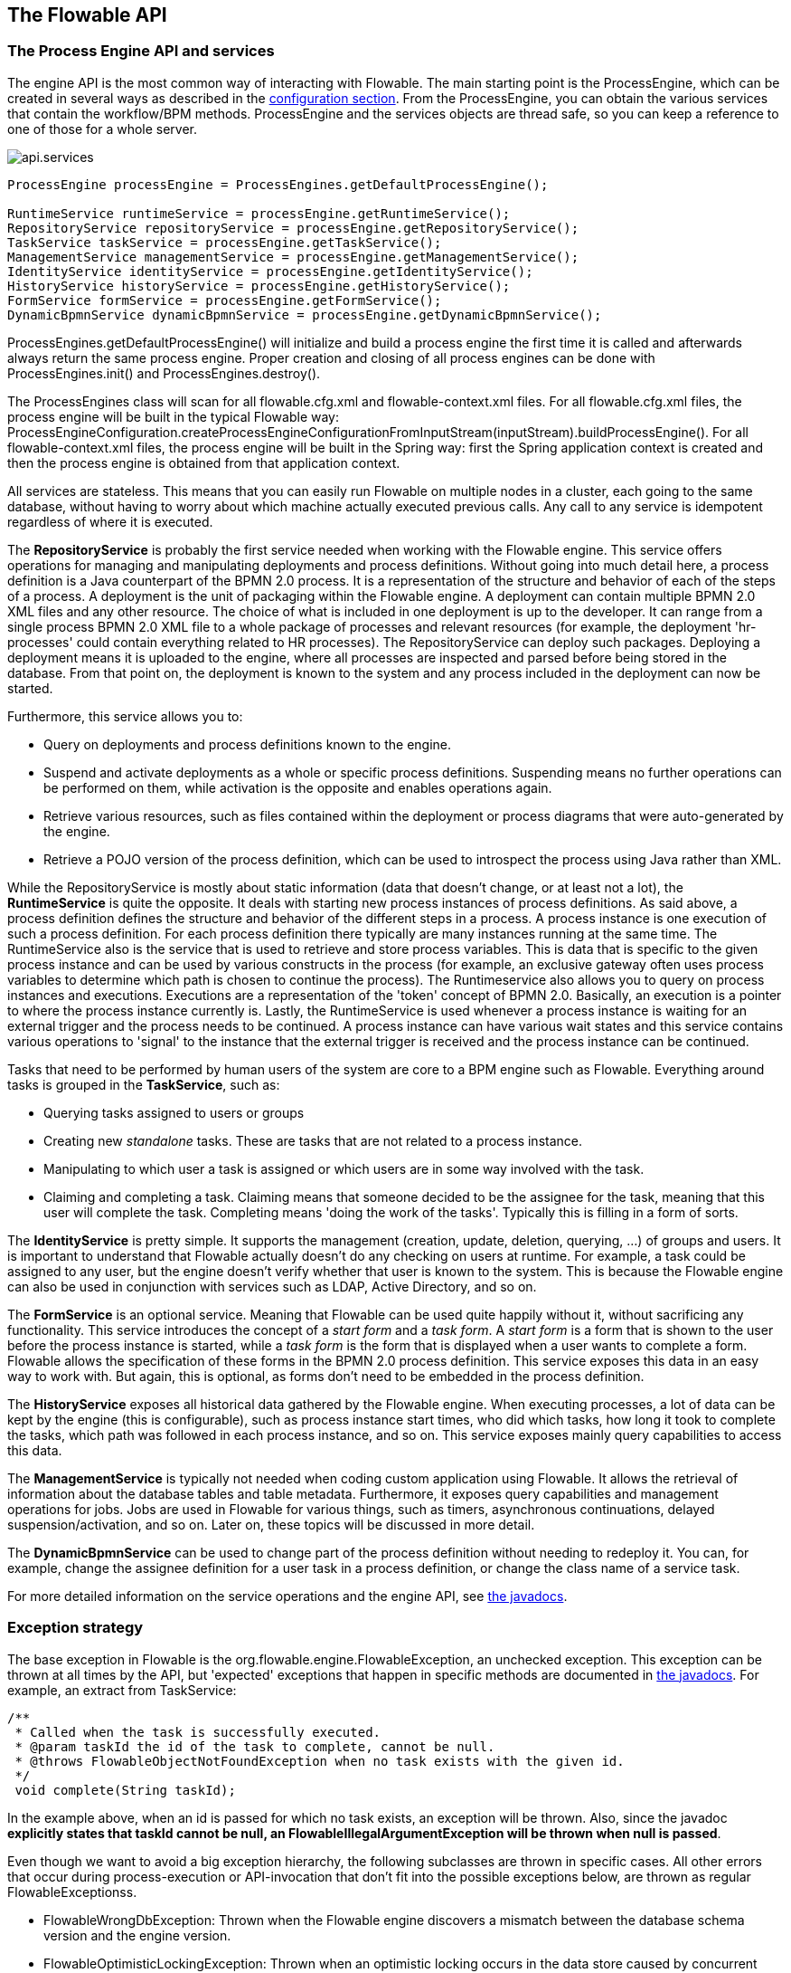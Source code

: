 [[chapterApi]]

== The Flowable API

[[apiEngine]]


=== The Process Engine API and services

The engine API is the most common way of interacting with Flowable. The main starting point is the +ProcessEngine+, which can be created in several ways as described in the  <<configuration,configuration section>>. From the ProcessEngine, you can obtain the various services that contain the workflow/BPM methods.  ProcessEngine and the services objects are thread safe, so you can keep a reference to one of those for a whole server.

image::images/api.services.png[align="center"]

[source,java,linenums]
----
ProcessEngine processEngine = ProcessEngines.getDefaultProcessEngine();

RuntimeService runtimeService = processEngine.getRuntimeService();
RepositoryService repositoryService = processEngine.getRepositoryService();
TaskService taskService = processEngine.getTaskService();
ManagementService managementService = processEngine.getManagementService();
IdentityService identityService = processEngine.getIdentityService();
HistoryService historyService = processEngine.getHistoryService();
FormService formService = processEngine.getFormService();
DynamicBpmnService dynamicBpmnService = processEngine.getDynamicBpmnService();
----

+ProcessEngines.getDefaultProcessEngine()+ will initialize and build a process engine the first time it is called and afterwards always return the same process engine. Proper creation and closing of all process engines can be done with +ProcessEngines.init()+  and +ProcessEngines.destroy()+.


The ProcessEngines class will scan for all +flowable.cfg.xml+ and +flowable-context.xml+ files. For all +flowable.cfg.xml+ files, the process engine will be built in the typical Flowable way: +ProcessEngineConfiguration.createProcessEngineConfigurationFromInputStream(inputStream).buildProcessEngine()+. For all +flowable-context.xml+ files, the process engine will be built in the Spring way: first the Spring application context is created and then the process engine is obtained from that application context.

All services are stateless. This means that you can easily run Flowable on multiple nodes in a cluster, each going to the same database, without having to worry about which machine actually executed previous calls. Any call to any service is idempotent regardless of where it is executed.

The *RepositoryService* is probably the first service needed when working with the Flowable engine. This service offers operations for managing and manipulating +deployments+ and +process definitions+. Without going into much detail here, a process definition is a Java counterpart of the BPMN 2.0 process. It is a representation of the structure and behavior of each of the steps of a process. A +deployment+ is the unit of packaging within the Flowable engine. A deployment can contain multiple BPMN 2.0 XML files and any other resource. The choice of what is included in one deployment is up to the developer. It can range from a single process BPMN 2.0 XML file to a whole package of processes and relevant resources (for example, the deployment 'hr-processes' could contain everything related to HR processes). The +RepositoryService+ can +deploy+ such packages. Deploying a deployment means it is uploaded to the engine, where all processes are inspected and parsed before being stored in the database. From that point on, the deployment is known to the system and any process included in the deployment can now be started.

Furthermore, this service allows you to:

* Query on deployments and process definitions known to the engine.
* Suspend and activate deployments as a whole or specific process definitions. Suspending means no further operations can be performed on them, while activation is the opposite and enables operations again.
* Retrieve various resources, such as files contained within the deployment or process diagrams that were auto-generated by the engine.
* Retrieve a POJO version of the process definition, which can be used to introspect the process using Java rather than XML.

While the +RepositoryService+ is mostly about static information (data that doesn't change, or at least not a lot), the *RuntimeService* is quite the opposite. It deals with starting new process instances of process definitions. As said above, a +process definition+ defines the structure and behavior of the different steps in a process. A process instance is one execution of such a process definition. For each process definition there typically are many instances running at the same time. The +RuntimeService+ also is the service that is used to retrieve and store +process variables+. This is data that is specific to the given process instance and can be used by various constructs in the process (for example, an exclusive gateway often uses process variables to determine which path is chosen to continue the process). The +Runtimeservice+ also allows you to query on process instances and executions. Executions are a representation of the +$$'token'$$+ concept of BPMN 2.0. Basically, an execution is a pointer to where the process instance currently is. Lastly, the +RuntimeService+ is used whenever a process instance is waiting for an external trigger and the process needs to be continued. A process instance can have various +wait states+ and this service contains various operations to 'signal' to the instance that the external trigger is received and the process instance can be continued.


Tasks that need to be performed by human users of the system are core to a BPM engine such as Flowable. Everything around tasks is grouped in the *TaskService*, such as:

* Querying tasks assigned to users or groups
* Creating new _standalone_ tasks. These are tasks that are not related to a process instance.
* Manipulating to which user a task is assigned or which users are in some way involved with the task.
* Claiming and completing a task. Claiming means that someone decided to be the assignee for the task, meaning that this user will complete the task. Completing means 'doing the work of the tasks'. Typically this is filling in a form of sorts.

The *IdentityService* is pretty simple. It supports the management (creation, update, deletion, querying, ...) of groups and users. It is important to understand that Flowable actually doesn't do any checking on users at runtime. For example, a task could be assigned to any user, but the engine doesn't verify whether that user is known to the system. This is because the Flowable engine can also be used in conjunction with services such as LDAP, Active Directory, and so on.

The *FormService* is an optional service. Meaning that Flowable can be used quite happily without it, without sacrificing any functionality. This service introduces the concept of a _start form_ and a _task form_. A _start form_ is a form that is shown to the user before the process instance is started, while a _task form_ is the form that is displayed when a user wants to complete a form. Flowable allows the specification of these forms in the BPMN 2.0 process definition. This service exposes this data in an easy way to work with. But again, this is optional, as forms don't need to be embedded in the process definition.

The *HistoryService* exposes all historical data gathered by the Flowable engine. When executing processes, a lot of data can be kept by the engine (this is configurable), such as process instance start times, who did which tasks, how long it took to complete the tasks, which path was followed in each process instance, and so on. This service exposes mainly query  capabilities to access this data.

The *ManagementService* is typically not needed when coding custom application using Flowable. It allows the retrieval of information about the database tables and table metadata. Furthermore, it exposes query capabilities and management operations for jobs. Jobs are used in Flowable for various things, such as timers, asynchronous continuations, delayed suspension/activation, and so on. Later on, these topics will be discussed in more detail.

The *DynamicBpmnService* can be used to change part of the process definition without needing to redeploy it. You can, for example, change the assignee definition for a user task in a process definition, or change the class name of a service task.

For more detailed information on the service operations and the engine API, see link:$$http://www.flowable.org/docs/javadocs/index.html$$[ the javadocs].


=== Exception strategy

The base exception in Flowable is the +org.flowable.engine.FlowableException+, an unchecked exception. This exception can be thrown at all times by the API, but 'expected' exceptions that happen in specific methods are documented in link:$$http://www.flowable.org/docs/javadocs/index.html$$[ the javadocs]. For example, an extract from ++TaskService++:

[source,java,linenums]
----
/**
 * Called when the task is successfully executed.
 * @param taskId the id of the task to complete, cannot be null.
 * @throws FlowableObjectNotFoundException when no task exists with the given id.
 */
 void complete(String taskId);
----

In the example above, when an id is passed for which no task exists, an exception will be thrown. Also, since the javadoc *explicitly states that taskId cannot be null, an +FlowableIllegalArgumentException+ will be thrown when +null+ is passed*.

Even though we want to avoid a big exception hierarchy, the following subclasses are thrown in specific cases. All other errors that occur during process-execution or API-invocation that don't fit into the possible exceptions below, are thrown as regular ++FlowableExceptions++s.

* ++FlowableWrongDbException++: Thrown when the Flowable engine discovers a mismatch between the database schema version and the engine version.
* ++FlowableOptimisticLockingException++: Thrown when an optimistic locking occurs in the data store caused by concurrent access of the same data entry.
* ++FlowableClassLoadingException++: Thrown when a class requested to load was not found or when an error occurred while loading it (e.g. JavaDelegates, TaskListeners, ...).
* ++FlowableObjectNotFoundException++: Thrown when an object that is requested or actioned does not exist.
* ++FlowableIllegalArgumentException++: An exception indicating that an illegal argument has been supplied in a Flowable API-call, an illegal value was configured in the engine's configuration or an illegal value has been supplied or an illegal value is used in a process-definition.
* ++FlowableTaskAlreadyClaimedException++: Thrown when a task is already claimed, when the +taskService.claim(...)+ is called.


[[queryAPI]]


=== Query API

There are two ways of querying data from the engine: the query API and native queries. The Query API allows you to program completely typesafe queries with a fluent API. You can add various conditions to your queries (all of which are applied together as a logical AND) and precisely one ordering. The following code shows an example:

[source,java,linenums]
----
List<Task> tasks = taskService.createTaskQuery()
    .taskAssignee("kermit")
    .processVariableValueEquals("orderId", "0815")
    .orderByDueDate().asc()
    .list();
----

Sometimes you need more powerful queries, for example, queries using an OR operator or restrictions you cannot express using the Query API. For these cases, we have native queries, which allow you to write your own SQL queries. The return type is defined by the Query object you use and the data is mapped into the correct objects (Task, ProcessInstance, Execution, ...). Since the query will be fired at the database you have to use table and column names as they are defined in the database; this requires some knowledge about the internal data structure and it is recommended to use native queries with care. The table names can be retrieved through the API to keep the dependency as small as possible.

[source,java,linenums]
----
List<Task> tasks = taskService.createNativeTaskQuery()
  .sql("SELECT count(*) FROM " + managementService.getTableName(Task.class) + 
      " T WHERE T.NAME_ = #{taskName}")
  .parameter("taskName", "gonzoTask")
  .list();

long count = taskService.createNativeTaskQuery()
  .sql("SELECT count(*) FROM " + managementService.getTableName(Task.class) + " T1, " + 
      managementService.getTableName(VariableInstanceEntity.class) + " V1 WHERE V1.TASK_ID_ = T1.ID_")
  .count();
----

[[apiVariables]]

=== Variables

Every process instance needs and uses data to execute the steps it's made up of. In Flowable, this data is called _variables_, which are stored in the database. Variables can be used in expressions (for example, to select the correct outgoing sequence flow in an exclusive gateway), in Java service tasks when calling external services (for example to provide the input or store the result of the service call), and so on.

A process instance can have variables (called _process variables_), but also _executions_ (which are specific pointers to where the process is active) and user tasks can have variables. A process instance can have any number of variables. Each variable is stored in a row in the _ACT_RU_VARIABLE_ database table.

All of the _startProcessInstanceXXX_ methods have an optional parameters to provide the variables when the process instance is created and started. For example, from the _RuntimeService_:

[source,java,linenums]
----
ProcessInstance startProcessInstanceByKey(String processDefinitionKey, Map<String, Object> variables);
----

Variables can be added during process execution. For example, (_RuntimeService_):

[source,java,linenums]
----
void setVariable(String executionId, String variableName, Object value);
void setVariableLocal(String executionId, String variableName, Object value);
void setVariables(String executionId, Map<String, ? extends Object> variables);
void setVariablesLocal(String executionId, Map<String, ? extends Object> variables);
----

Note that variables can be set _local_ for a given execution (remember, a process instance consists of a tree of executions). The variable will only be visible on that execution and not higher in the tree of executions. This can be useful if data shouldn't be propagated to the process instance level, or the variable has a new value for a certain path in the process instance (for example, when using parallel paths).

Variables can also be retrieved, as shown below. Note that similar methods exist on the _TaskService_. This means that tasks, like executions, can have local variables that are 'alive' just for the duration of the task.

[source,java,linenums]
----
Map<String, Object> getVariables(String executionId);
Map<String, Object> getVariablesLocal(String executionId);
Map<String, Object> getVariables(String executionId, Collection<String> variableNames);
Map<String, Object> getVariablesLocal(String executionId, Collection<String> variableNames);
Object getVariable(String executionId, String variableName);
<T> T getVariable(String executionId, String variableName, Class<T> variableClass);
----

Variables are often used in <<bpmnJavaServiceTask, Java delegates>>, <<apiExpressions, expressions>>, execution- or tasklisteners, scripts, and so on. In those constructs, the current _execution_ or _task_ object is available and it can be used for variable setting and/or retrieval. The simplest methods are these:

[source,java,linenums]
----
execution.getVariables();
execution.getVariables(Collection<String> variableNames);
execution.getVariable(String variableName);

execution.setVariables(Map<String, object> variables);
execution.setVariable(String variableName, Object value);
----

Note that a variant with _local_ is also available for all of the above.

For historical (and backwards-compatibility reasons), when doing any of the calls above, behind the scenes *all* variables will be fetched from the database. This means that if you have 10 variables, but only get one through _getVariable("myVariable")_, behind the scenes the other 9 will be fetched and cached. This is not necessarily bad, as subsequent calls will not hit the database again.  For example, when your process definition has three sequential service tasks (and thus one database transaction), using one call to fetch all variables in the first service task might be better then fetching the variables needed in each service task separately. Note that this applies *both* for getting and setting variables.

Of course, when using a lot of variables or simply when you want tight control on the database query and traffic, this is not appropriate. Additional methods have been introduced to give a tighter control on this, by adding in new methods that have an optional parameter that tells the engine whether or not to fetch and cache all variables:

[source,java,linenums]
----
Map<String, Object> getVariables(Collection<String> variableNames, boolean fetchAllVariables);
Object getVariable(String variableName, boolean fetchAllVariables);
void setVariable(String variableName, Object value, boolean fetchAllVariables);
----

When using _true_ for the parameter _fetchAllVariables_, the behavior will be exactly as described above: when getting or setting a variable, all other variables will be fetched and cached.

However, when using _false_ as value, a specific query will be used and no other variables will be fetched or cached. Only the value of the variable in question here will be cached for subsequent use.

[[apiTransientVariables]]

=== Transient variables

Transient variables are variables that behave like regular variables, but are not persisted. Typically, transient variables are used for advanced use cases.  When in doubt, use a regular process variable.

The following applies for transient variables:

* There is no history stored at all for transient variables.
* Like _regular_ variables, transient variables are put on the _highest parent_ when set. This means that when setting a variable on an execution, the transient variable is actually stored on the process instance execution. Like regular variables, a _local_ variant of the method exists if the variable is set on the specific execution or task.
* A transient variable can only be accessed before the next 'wait state' in the process definition. After that, they are gone. Here, the wait state means the point in the process instance where it is persisted to the data store. Note that an _async_ activity is also a 'wait state' in this definition!
* Transient variables can only be set by the _setTransientVariable(name, value)_, but transient variables are also returned when calling _getVariable(name)_ (a _getTransientVariable(name)_ also exists, that only checks the transient variables). The reason for this is to make the writing of expressions easy and existing logic using variables works for both types.
* A transient variable _shadows_ a persistent variable with the same name. This means that when both a persistent and transient variable is set on a process instance and _getVariable("someVariable")_ is called, the transient variable value will be returned.

You can set and get transient variables in most places where regular variables are exposed:

* On _DelegateExecution_ in _JavaDelegate_ implementations
* On _DelegateExecution_ in _ExecutionListener_ implementations and on _DelegateTask_ on _TaskListener_ implementations
* In script task via the _execution_ object
* When starting a process instance through the runtime service
* When completing a task
* When calling the _runtimeService.trigger_ method

The methods follow the naming convention of the regular process variables:

[source,java,linenums]
----
void setTransientVariable(String variableName, Object variableValue);
void setTransientVariableLocal(String variableName, Object variableValue);
void setTransientVariables(Map<String, Object> transientVariables);
void setTransientVariablesLocal(Map<String, Object> transientVariables);

Object getTransientVariable(String variableName);
Object getTransientVariableLocal(String variableName);

Map<String, Object> getTransientVariables();
Map<String, Object> getTransientVariablesLocal();

void removeTransientVariable(String variableName);
void removeTransientVariableLocal(String variableName);
----

The following BPMN diagram shows a typical example:

image::images/api.transient.variable.example.png[align="center"]

Let's assume the 'Fetch Data' service task calls some remote service (for example, using REST). Let's also assume some configuration parameters are needed and need to be provided when starting the process instance. Also, these configuration parameters are not important for historical audit purposes, so we pass them as transient variables:

[source,java,linenums]
----
ProcessInstance processInstance = runtimeService.createProcessInstanceBuilder()
       .processDefinitionKey("someKey")
       .transientVariable("configParam01", "A")
       .transientVariable("configParam02", "B")
       .transientVariable("configParam03", "C")
       .start();
----

Note that the transient variables will be available until the user task is reached and persisted to the database. For example, in the 'Additional Work' user task they are no longer available. Also note that if 'Fetch Data' had been asynchronous, they wouldn't be available after that step either.

The 'Fetch Data' (simplified) could be something like:

[source,java,linenums]
----
public static class FetchDataServiceTask implements JavaDelegate {
  public void execute(DelegateExecution execution) {
    String configParam01 = (String) execution.getVariable(configParam01);
    // ...

    RestResponse restResponse = executeRestCall();
    execution.setTransientVariable("response", restResponse.getBody());
    execution.setTransientVariable("status", restResponse.getStatus());
  }
}
----

The 'Process Data' would get the response transient variable, parse it and store the relevant data in real process variables as we need them later.

The condition on the sequence flow leaving the exclusive gateway are oblivious to whether persistent or transient variables are used (in this case, the _status_ transient variable):

[source,xml,linenums]
----
<conditionExpression xsi:type="tFormalExpression">${status == 200}</conditionExpression>
----

[[apiExpressions]]


=== Expressions

Flowable uses UEL for expression-resolving. UEL stands for _Unified Expression Language_ and is part of the EE6 specification (see link:$$http://docs.oracle.com/javaee/6/tutorial/doc/gjddd.html$$[ the EE6 specification] for detailed information).

Expressions can be used in, for example, <<bpmnJavaServiceTaskXML,Java Service tasks>>, <<executionListeners,Execution Listeners>>, <<taskListeners,Task Listeners>> and <<conditionalSequenceFlowXml,Conditional sequence flows>>. Although there are two types of expressions, value-expression and method-expression, Flowable abstracts this so they can both be used where an +expression+ is expected.

* *Value expression*: resolves to a value. By default, all process variables are available to use. Also, all spring-beans (if using Spring) are available to use in expressions. Some examples:

----
${myVar}
${myBean.myProperty}
----


* *Method expression*: invokes a method with or without parameters. *When invoking a method without parameters, be sure to add empty parentheses after the method-name (as this distinguishes the expression from a value expression).* The passed parameters can be literal values or expressions that are resolved themselves. Examples:

----
${printer.print()}
${myBean.addNewOrder('orderName')}
${myBean.doSomething(myVar, execution)}
----

Note that these expressions support resolving primitives (including comparing them), beans, lists, arrays and maps.

On top of all process variables, there are a few default objects available that can be used in expressions:

* ++execution++: The +DelegateExecution+ holds additional information about the ongoing execution.
* ++task++: The +DelegateTask+ holds additional information about the current Task. *Note: Only works in expressions evaluated from task listeners.*
* ++authenticatedUserId++: The id of the user that is currently authenticated. If no user is authenticated, the variable is not available.

For more concrete usage and examples, check out <<springExpressions,Expressions in Spring>>, <<bpmnJavaServiceTaskXML,Java Service tasks>>, <<executionListeners,Execution Listeners>>,  <<taskListeners,Task Listeners>> or <<conditionalSequenceFlowXml,Conditional sequence flows>>.


[[expressionsFunctions]]

=== Expression functions

[Experimental] Expression functions have been added in version 6.4.0.

To make working with process variables easier, a set of out-of-the-box functions is available, under the _variables_ namespace.

* *variables:get(varName)*: Retrieves the value of a variable. The main difference with writing the variable name directly in the expression is that using this function won't throw an exception when the variable doesn't exist. For example _${myVariable == "hello"}_ would throw an exception if _myVariable_ doesn't exist, but _${var:get(myVariable) == 'hello'}_ will just work.
* *variables:getOrDefault(varName, defaultValue)*: similar to _get_, but with the option of providing a default value which is returned when the variable isn't set or the value is _null_.
* *variables:exists(varName)*: Returns _true_ if the variable has a non-null value.
* *variables:isEmpty(varName)* (alias _:empty_) : Checks if the variable value is not empty. Depending on the variable type, the behavior is the following:
** For String variables, the variable is deemed empty if it's the empty string. 
** For +java.util.Collection+ variables, _true_ is returned if the collection has no elements.
** For +ArrayNode+ variables, _true_ is returned if there are no elements
** In case the variable is _null_, _true_ is always returned  
* *variables:isNotEmpty(varName)* (alias _:notEmpty_) : the reverse operation of _isEmpty_.
* *variables:equals(varName, value)* (alias _:eq_) : checks if a variable is equal to a given value. This is a shorthand function for an expression that would otherwise be written as _${execution.getVariable("varName") != null && execution.getVariable("varName") == value}_.
** If the variable value is null, false is returned (unless compared to null).
* *variables:notEquals(varName, value)* (alias _:ne_) : the reverse comparison of _equals_.
* *variables:contains(varName, value1, value2, ...)*: checks if *all* values provided are contained within a variable. Depending on the variable type, the behavior is the following:
** For String variables, the passed values are used as substrings that need to be part of the variable
** For +java.util.Collection+ variables, all the passed values need to be an element of the collection (regular _contains_ semantics).
** For +ArrayNode+ variables: supports checking if the arraynode contains a JsonNode for the types that are supported as variable type
** When the variable value is null, false is returned in all cases. When the variable value is not null, and the instance type is not one of the types above, false will be returned.
* *variables:containsAny(varName, value1, value2, ...)* : similar to the _contains_ function, but _true_ will be returned if *any* (and not all) the passed values is contained in the variable.
* Comparator functions:
** *variables:lowerThan(varName, value)* (alias _:lessThan_ or  _:lt_) : shorthand for _${execution.getVariable("varName") != null && execution.getVariable("varName") < value}_
** *variables:lowerThanOrEquals(varName, value)* (alias _:lessThanOrEquals_ or _:lte_) : similar, but now for _< =_
** *variables:greaterThan(varName, value)* (alias _:gt_) : similar, but now for _>_
** *variables:greaterThanOrEquals(varName, value)* (alias _:gte_) : similar, but now for _> =_

The _variables_ namespace is aliased to _vars_ or _var_. So _variables:get(varName)_ is equivalent to writing _vars:get(varName)_ or _var:get(varName)_. Note that it's not needed to put quotes around the variable name: _var:get(varName)_ is equivalent to _var:get(\'varName')_ or _var:get("varName")_.
 
Also note that in none of the functions above the _execution_ needs to be passed into the function (as would be needed when not using a function). The engine will inject the appropriate variable scope when invoking the function. This also means that these functions can be used in exactly the same way when writing expression in CMMN case definitions.

Additionally, it's possible to register custom functions that can be used in expressions. See the +org.flowable.common.engine.api.delegate.FlowableFunctionDelegate+ interface for more information.



[[apiUnitTesting]]


=== Unit testing

Business processes are an integral part of software projects and they should be tested in the same way normal application logic is tested: with unit tests. Since Flowable is an embeddable Java engine, writing unit tests for business processes is as simple as writing regular unit tests.

Flowable supports JUnit versions 3, 4 and 5 styles of unit testing.

In the JUnit 5 style one needs to use the +org.flowable.engine.test.FlowableTest+ annotation or register the +org.flowable.engine.test.FlowableExtension+ manually.
The +FlowableTest+ annotation is just a meta annotation and the does the registration of the +FlowableExtension+ (i.e. it does +@ExtendWith(FlowableExtension.class)+).
This will make the ProcessEngine and the services available as parameters into the test and lifecycle methods (+@BeforeAll+, +@BeforeEach+, +@AfterEach+, +@AfterAll+).
Before each test the processEngine will be initialized by default with the +flowable.cfg.xml+ resource on the classpath.
In order to specify a different configuration file the +org.flowable.engine.test.ConfigurationResource+ annotation needs to be used (see second example).
Process engines are cached statically over multiple unit tests when the configuration resource is the same.

By using +FlowableExtension+, you can annotate test methods with +org.flowable.engine.test.Deployment+.
When a test method is annotated with +@Deployment+, before each test the bpmn files defined in +Deployment#resources+ will be deployed.
In case there are no resources defined, a resource file of the form +testClassName.testMethod.bpmn20.xml+ in the same package as the test class, will be deployed.
At the end of the test, the deployment will be deleted, including all related process instances, tasks, and so on.
See the +Deployment+ class for more information.

Taking all that in account, a JUnit 5 test looks as follows:

.JUnit 5 test with default resource
[source,java,linenums]
----
@FlowableTest
class MyBusinessProcessTest {

  private ProcessEngine processEngine;
  private RuntimeService runtimeService;
  private TaskService taskService;

  @BeforeEach
  void setUp(ProcessEngine processEngine) {
    this.processEngine = processEngine;
    this.runtimeService = processEngine.getRuntimeService();
    this.taskService = processEngine.getTaskService();
  }

  @Test
  @Deployment
  void testSimpleProcess() {
    runtimeService.startProcessInstanceByKey("simpleProcess");

    Task task = taskService.createTaskQuery().singleResult();
    assertEquals("My Task", task.getName());

    taskService.complete(task.getId());
    assertEquals(0, runtimeService.createProcessInstanceQuery().count());
  }
}
----

[TIP]
-----
With JUnit 5 you can also inject the id of the deployment (with +org.flowable.engine.test.DeploymentId+_) into your test and lifecycle methods.
-----

.JUnit 5 test with a custom resource file
[source,java,linenums]
----
@FlowableTest
@ConfigurationResource("flowable.custom.cfg.xml")
class MyBusinessProcessTest {

  private ProcessEngine procesEngine;
  private RuntimeService runtimeService;
  private TaskService taskService;

  @BeforeEach
  void setUp(ProcessEngine processEngine) {
    this.processEngine = processEngine;
    this.runtimeService = processEngine.getRuntimeService();
    this.taskService = processEngine.getTaskService();
  }

  @Test
  @Deployment
  void testSimpleProcess() {
    runtimeService.startProcessInstanceByKey("simpleProcess");

    Task task = taskService.createTaskQuery().singleResult();
    assertEquals("My Task", task.getName());

    taskService.complete(task.getId());
    assertEquals(0, runtimeService.createProcessInstanceQuery().count());
  }
}
----


In the JUnit 3 style, the +org.flowable.engine.test.FlowableTestCase+ must be extended. This will make the ProcessEngine and the services available through protected member fields. In the +setup()+ of the test,  the processEngine will be initialized by default with the +flowable.cfg.xml+ resource on the classpath.  To specify a different configuration file, override the _getConfigurationResource()_ method. Process engines are cached statically over multiple unit tests when the configuration resource is the same.

As with the +FlowableExtension+ (see above), extending the +FlowableTestCase+ will enable the use of the +org.flowable.engine.test.Deployment+ annotation (see above for an explanation of its use and configuration). Before the test is run, a resource file of the form +testClassName.testMethod.bpmn20.xml+ in the same package as the test class, will be deployed. At the end of the test, the deployment will be deleted, including all related process instances, tasks, and so on. The +Deployment+ annotation also supports setting the resource location explicitly. See the class itself for more information.

Taking all that in account, a JUnit 3 style test looks as follows.

.JUnit 3 test with default resource file
[source,java,linenums]
----
public class MyBusinessProcessTest extends FlowableTestCase {

  @Deployment
  public void testSimpleProcess() {
    runtimeService.startProcessInstanceByKey("simpleProcess");

    Task task = taskService.createTaskQuery().singleResult();
    assertEquals("My Task", task.getName());

    taskService.complete(task.getId());
    assertEquals(0, runtimeService.createProcessInstanceQuery().count());
  }
}
----

To get the same functionality when using the JUnit 4 style of writing unit tests, the +org.flowable.engine.test.FlowableRule+ Rule must be used. Through this rule, the process engine and services are available through getters.
As with the +FlowableExtension+ (see above), including this +Rule+ will enable the use of the +org.flowable.engine.test.Deployment+ annotation (see above for an explanation of its use and configuration) and it will look for the default configuration file on the classpath. Process engines are statically cached over multiple unit tests when using the same configuration resource.

The following code snippet shows an example of using the JUnit 4 style of testing and the usage of the +FlowableRule+.

.JUnit 4 test with default resource file
[source,java,linenums]
----
public class MyBusinessProcessTest {

  @Rule
  public FlowableRule FlowableRule = new FlowableRule();

  @Test
  @Deployment
  public void ruleUsageExample() {
    RuntimeService runtimeService = FlowableRule.getRuntimeService();
    runtimeService.startProcessInstanceByKey("ruleUsage");

    TaskService taskService = FlowableRule.getTaskService();
    Task task = taskService.createTaskQuery().singleResult();
    assertEquals("My Task", task.getName());

    taskService.complete(task.getId());
    assertEquals(0, runtimeService.createProcessInstanceQuery().count());
  }
}
----

[[apiDebuggingUnitTest]]


=== Debugging unit tests

When using the in-memory H2 database for unit tests, the following instructions allow you to easily inspect the data in the Flowable database during a debugging session. The screenshots here are taken in Eclipse, but the mechanism should be similar for other IDEs.

Suppose we have put a _breakpoint_ somewhere in our unit test (in Eclipse this is done by double-clicking in the left border next to the code):

image::images/api.test.debug.breakpoint.png[align="center"]

If we now run the unit test in _debug_ mode (right-click in test class, select 'Run as' and then 'JUnit test'), the test execution halts at our breakpoint, where we can now inspect the variables of our test as shown in the right upper panel.

image::images/api.test.debug.view.png[align="center"]

To inspect the Flowable data, open up the _'Display'_ window (if this window isn't there, open Window->Show View->Other and select _Display_.) and type (code completion is available) +org.h2.tools.Server.createWebServer("-web").start()+

image::images/api.test.debug.start.h2.server.png[align="center"]

Select the line you've just typed and right-click on it. Now select 'Display' (or execute the shortcut instead of right-clicking)

image::images/api.test.debug.start.h2.server.2.png[align="center"]

Now open up a browser and go to link:$$http://localhost:8082$$[http://localhost:8082], and fill in the JDBC URL to the in-memory database (by default this is ++jdbc:h2:mem:flowable++), and hit the connect button.

image::images/api.test.debug.h2.login.png[align="center"]

You can now see the Flowable data and use it to understand how and why your unit test is executing your process in a certain way.

image::images/api.test.debug.h2.tables.png[align="center"]



[[apiProcessEngineInWebApp]]


=== The process engine in a web application

The +ProcessEngine+ is a thread-safe class and can easily be shared among multiple threads. In a web application, this means it is possible to create the process engine once when the container boots and shut down the engine when the container goes down.

The following code snippet shows how you can write a simple +ServletContextListener+ to initialize and destroy process engines in a plain Servlet environment:

[source,java,linenums]
----
public class ProcessEnginesServletContextListener implements ServletContextListener {

  public void contextInitialized(ServletContextEvent servletContextEvent) {
    ProcessEngines.init();
  }

  public void contextDestroyed(ServletContextEvent servletContextEvent) {
    ProcessEngines.destroy();
  }

}
----

The +contextInitialized+ method will delegate to +ProcessEngines.init()+. That will look for +flowable.cfg.xml+ resource files on the classpath, and create a +ProcessEngine+ for the given configurations (for example, multiple JARs with a configuration file). If you have multiple such resource files on the classpath, make sure they all have different names. When the process engine is needed, it can be fetched using:

[source,java,linenums]
----
ProcessEngines.getDefaultProcessEngine()
----

or

[source,java,linenums]
----
ProcessEngines.getProcessEngine("myName");
----

Of course, it is also possible to use any of the variants of creating a process engine,
as described in the <<configuration,configuration section>>.


The +contextDestroyed+ method of the context-listener delegates to +ProcessEngines.destroy()+. That will properly close all initialized process engines.
